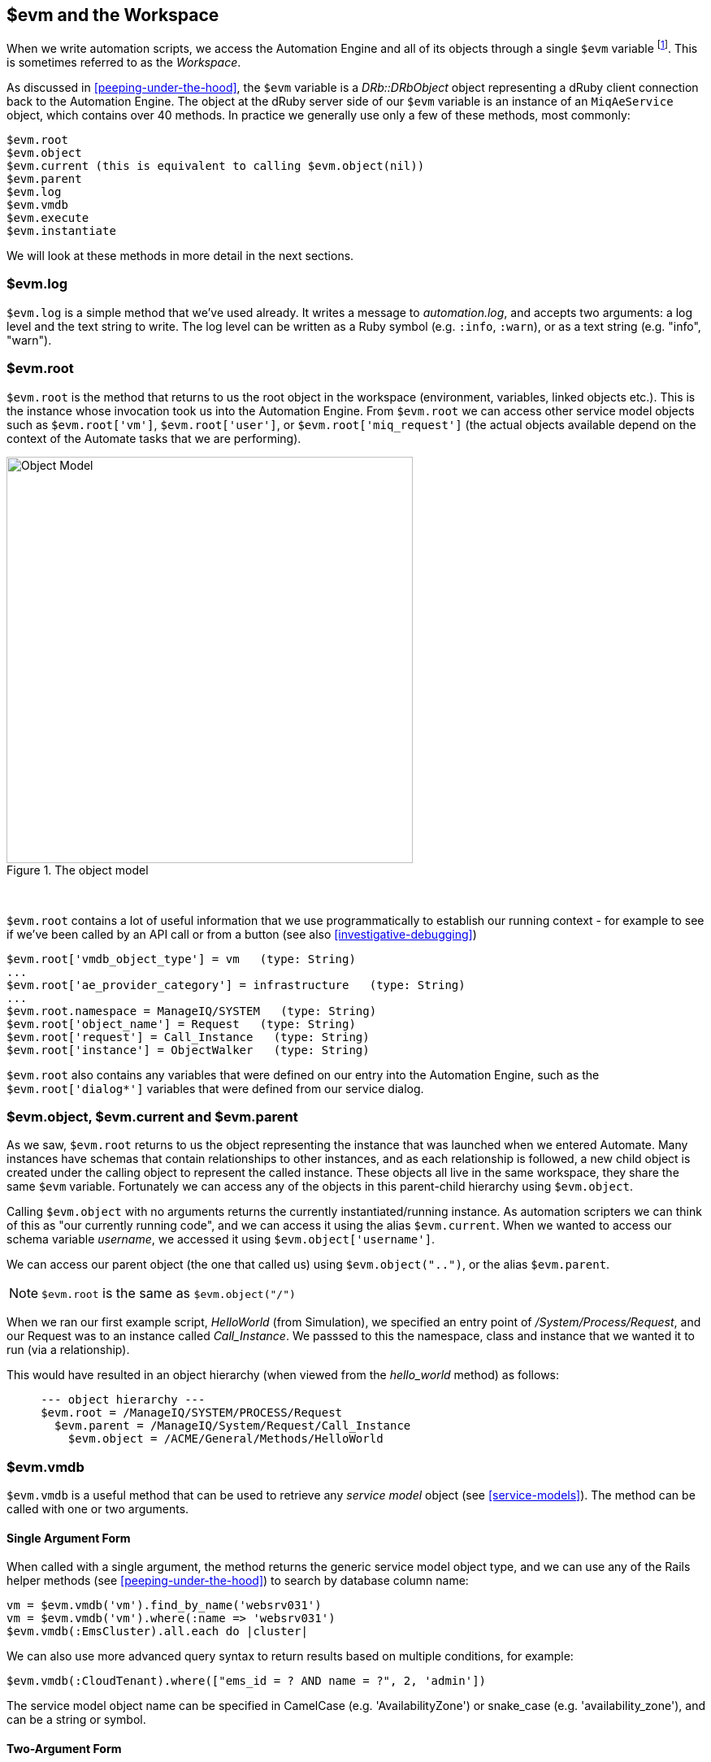 [[evm-and-the-workspace]]
== $evm and the Workspace

When we write automation scripts, we access the Automation Engine and all of its objects through a single `$evm` variable footnote:[The original ManageIQ product was called _Enterprise Virtualization Manager_, often abbreviated to "EVM".]. This is sometimes referred to as the _Workspace_.

As discussed in <<peeping-under-the-hood>>, the `$evm` variable is a _DRb::DRbObject_ object representing a dRuby client connection back to the Automation Engine. The object at the dRuby server side of our `$evm` variable is an instance of an `MiqAeService` object, which contains over 40 methods. In practice we generally use only a few of these methods, most commonly:

....
$evm.root
$evm.object
$evm.current (this is equivalent to calling $evm.object(nil))
$evm.parent
$evm.log
$evm.vmdb
$evm.execute
$evm.instantiate
....

We will look at these methods in more detail in the next sections.

=== $evm.log

`$evm.log` is a simple method that we've used already. It writes a message to _automation.log_, and accepts two arguments: a log level and the text string to write. The log level can be written as a Ruby symbol (e.g. `:info`, `:warn`), or as a text string (e.g. "info", "warn").

=== $evm.root

`$evm.root` is the method that returns to us the root object in the workspace (environment, variables, linked objects etc.). This is the instance whose invocation took us into the Automation Engine. From `$evm.root` we can access other service model objects such as `$evm.root['vm']`, `$evm.root['user']`, or `$evm.root['miq_request']` (the actual objects available depend on the context of the Automate tasks that we are performing).

[[c7i1]]
.The object model
image::images/ch7_object_model.png[Object Model,500,align="center"]
{zwsp} +

`$evm.root` contains a lot of useful information that we use programmatically to establish our running context - for example to see if we've been called by an API call or from a button (see also <<investigative-debugging>>)

....
$evm.root['vmdb_object_type'] = vm   (type: String)
...
$evm.root['ae_provider_category'] = infrastructure   (type: String)
...
$evm.root.namespace = ManageIQ/SYSTEM   (type: String)
$evm.root['object_name'] = Request   (type: String)
$evm.root['request'] = Call_Instance   (type: String)
$evm.root['instance'] = ObjectWalker   (type: String)
....

`$evm.root` also contains any variables that were defined on our entry into the Automation Engine, such as the `$evm.root['dialog*']` variables that were defined from our service dialog.

=== $evm.object, $evm.current and $evm.parent

As we saw, `$evm.root` returns to us the object representing the instance that was launched when we entered Automate. Many instances have schemas that contain relationships to other instances, and as each relationship is followed, a new child object is created under the calling object to represent the called instance. These objects all live in the same workspace, they share the same `$evm` variable. Fortunately we can access any of the objects in this parent-child hierarchy using `$evm.object`.

Calling `$evm.object` with no arguments returns the currently instantiated/running instance. As automation scripters we can think of this as "our currently running code", and we can access it using the alias `$evm.current`. When we wanted to access our schema variable __username__, we accessed it using `$evm.object['username']`.

We can access our parent object (the one that called us) using `$evm.object("..")`, or the alias `$evm.parent`.

[NOTE]
`$evm.root` is the same as `$evm.object("/")`

When we ran our first example script, _HelloWorld_ (from Simulation), we specified an entry point of _/System/Process/Request_, and our Request was to an instance called _Call_Instance_. We passsed to this the namespace, class and instance that we wanted it to run (via a relationship).

This would have resulted in an object hierarchy (when viewed from the _hello_world_ method) as follows:

....
     --- object hierarchy ---
     $evm.root = /ManageIQ/SYSTEM/PROCESS/Request
       $evm.parent = /ManageIQ/System/Request/Call_Instance
         $evm.object = /ACME/General/Methods/HelloWorld
....

=== $evm.vmdb

`$evm.vmdb` is a useful method that can be used to retrieve any _service model_ object (see <<service-models>>). The method can be called with one or two arguments. 

==== Single Argument Form

When called with a single argument, the method returns the generic service model object type, and we can use any of the Rails helper methods (see <<peeping-under-the-hood>>) to search by database column name:

[source,ruby]
----
vm = $evm.vmdb('vm').find_by_name('websrv031')
vm = $evm.vmdb('vm').where(:name => 'websrv031')
$evm.vmdb(:EmsCluster).all.each do |cluster|
----

We can also use more advanced query syntax to return results based on multiple conditions, for example:

[source,ruby]
----
$evm.vmdb(:CloudTenant).where(["ems_id = ? AND name = ?", 2, 'admin'])
----

The service model object name can be specified in CamelCase (e.g. 'AvailabilityZone') or snake_case (e.g. 'availability_zone'), and can be a string or symbol.

==== Two-Argument Form

If we wish to find an object by its ID, we can use the two argument form of the call. When called with two arguments, the second argument should be the service model ID to search for, like so:

[source,ruby]
----
owner = $evm.vmdb('user', evm_owner_id)
----

We should exercise caution when using the two-argument form. If there is no service model matching the specified ID, the method will raise a `MiqAeException::ServiceNotFound` exception rather than return `nil`. We can guard against this by catching the exception ourselves, as follows:

[source,ruby]
----
owner = $evm.vmdb('user', evm_owner_id) rescue nil
----

'''
.VM or Template?
****
*Question:* When should we use 'vm' (`:Vm`) or 'vm_or_template' (`:VmOrTemplate`) in our `$evm.vmdb` searches?

*Answer:* Searching for a 'vm_or_template' (`MiqAeServiceVmOrTemplate`) object will return both virtual machines _and_ templates that satisfy the search criteria, whereas searching for a 'vm' object (`MiqAeServiceVm`) will only return virtual machines. Think about whether you need both returned.

There are some subtle differences between the objects. `MiqAeServiceVm` is a subclass of `MiqAeServiceVmOrTemplate` that adds 2 additional methods that are not relevant for templates: `add_to_service` and `remove_from_service`.

Both `MiqAeServiceVmOrTemplate` and `MiqAeServiceVm` have a boolean attribute `template`, which is _true_ for an image or template, and _false_ for a VM.
****
'''

=== $evm.execute

We can use `$evm.execute` to call one of 13 miscellaneous but useful methods. The methods are defined in service model called _Methods_ (`MiqAeServiceMethods`), and are as follows:

* `send_email(to, from, subject, body, content_type = nil)`
* `snmp_trap_v1(inputs)`
* `snmp_trap_v2(inputs)`
* `category_exists?(category)`
* `category_create(options = {})`
* `tag_exists?(category, entry)`
* `tag_create(category, options = {})`
* `service_now_eccq_insert(server, username, password, agent, queue, topic, name, source, *params)`
* `service_now_task_get_records(server, username, password, *params)`
* `service_now_task_update(server, username, password, *params)`
* `service_now_task_service(service, server, username, password, *params)`
* `create_provision_request(*args)`
* `create_automation_request(options, userid = "admin", auto_approve = false)`


==== Examples

We can see some examples of calling these methods.

===== Creating a tag if one doesn't already exist

[source,ruby]
----
unless $evm.execute('tag_exists?', 'cost_centre', '3376')
  $evm.execute('tag_create', "cost_centre", :name => '3376',
                                            :description => '3376')
end
----

In this example we call the `tag_exists?` method to see if the tag 'cost_centre/3376' exists. If it doesn't (i.e. `tag_exists?` returns `false`), then we call the `tag_create` method to create the tag, passing the tag category arguments, `:name` and `:description`.

===== Sending an Email

[source,ruby]
----
to = 'pemcg@redhat.com'
from = 'miq01@uk.bit63.com'
subject = 'Test Message'
body = 'What an awesome cloud management product!'
$evm.execute('send_email', to, from, subject, body)
----

Here we define the 'to', 'from', 'subject' and 'body' arguments, and call the `send_email` method.

===== Creating a new automation request

The `create_automation_request` method is new with ManageIQ _Capablanca_, and it enables us to chain automation requests together. This is also very useful when we wish to explicitly launch an automation task in a different zone than the one in which our currently running script resides.

[source,ruby]
----
options = {}
options[:namespace]     = 'Stuff'
options[:class_name]    = 'Methods'
options[:instance_name] = 'MyInstance'
options[:user_id]       = $evm.vmdb(:user).find_by_userid('pemcg').id
# options[:attrs]       = attrs
# options[:miq_zone]    = zone
auto_approve            = true

$evm.execute('create_automation_request', options, 'admin', auto_approve)
----

In this example we define the namespace, class and instance names to be used for the automation request, and we lookup the service model object of the user who we want to run the automation task as. The 'admin' user in the argument list is the _requester_ to be used for approval purposes.

=== $evm.instantiate

We can use `$evm.instantiate` to launch another Automate instance programmatically from a running method, by specifying its URI within the Automate namespace e.g.

[source,ruby]
----
$evm.instantiate('/Discovery/Methods/ObjectWalker')
----

Instances called in this way execute synchronously, so the calling method waits for completion before continuing. The called instance also appears as a child object of the caller (it sees the caller as its `$evm.parent`).

=== Summary

This has been a more theoretical chapter, examining the eight most commonly used `$evm` methods.footnote:[There are a further three state-machine specific $evm methods that we frequently use, but we'll cover those in <<state-machines>>] In our simple scripts so far we have already used three of them; `$evm.log`, `$evm.object` and `$evm.root`. Our next example in <<enforcing-anti-affinity-rules>> uses two others, and we will use the remaining three as we progress through the book. These methods form a core part of our scripting toolbag, their use will become second nature as we advance our automation scripting skills.

==== Further Reading

https://github.com/ManageIQ/manageiq/blob/capablanca/lib/miq_automation_engine/engine/miq_ae_service.rb[class MiqAeService]
